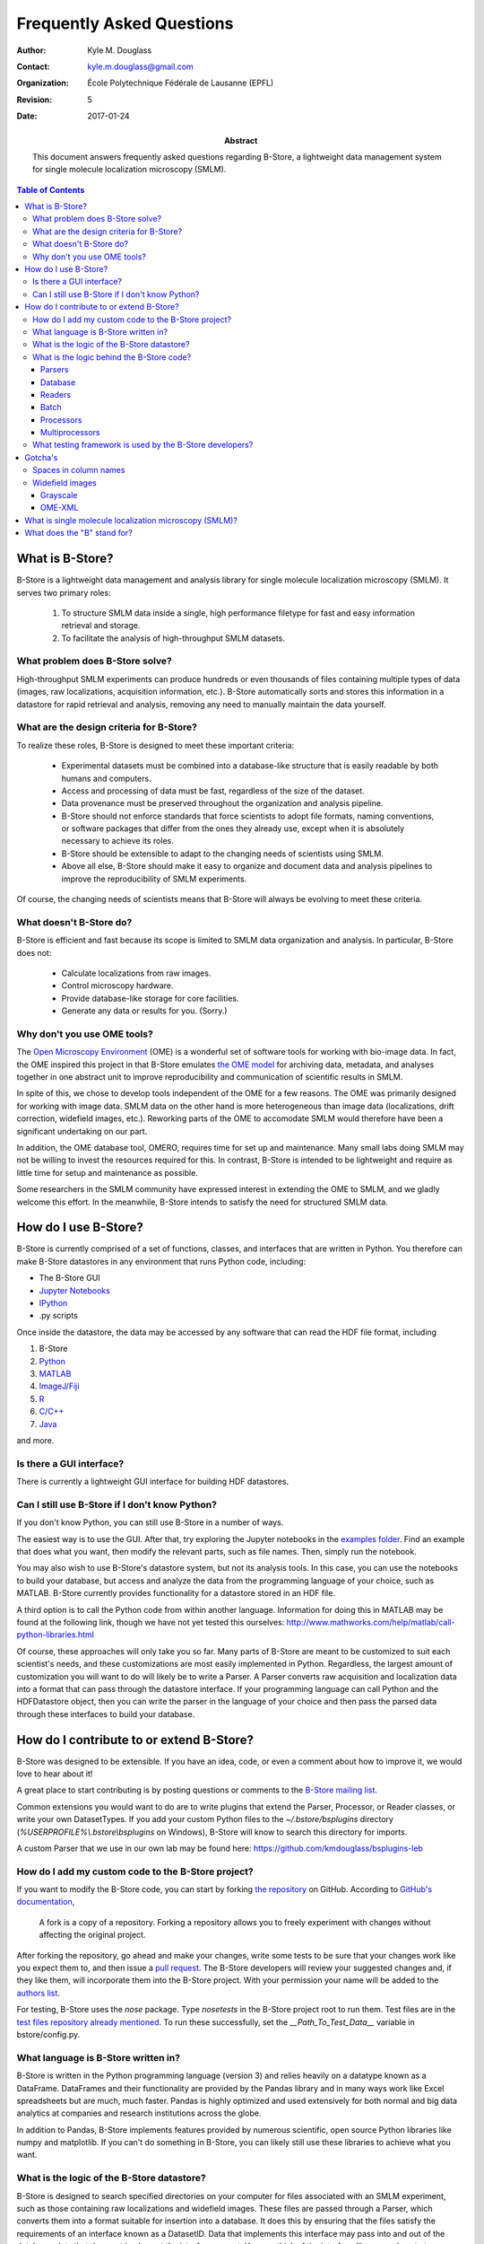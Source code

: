 .. -*- mode: rst -*-
   
**************************
Frequently Asked Questions
**************************

:Author: Kyle M. Douglass
:Contact: kyle.m.douglass@gmail.com
:organization: École Polytechnique Fédérale de Lausanne (EPFL)
:revision: $Revision: 5 $
:date: 2017-01-24

:abstract:

   This document answers frequently asked questions regarding B-Store,
   a lightweight data management system for single molecule
   localization microscopy (SMLM).
   
.. meta::
   :keywords: faq
   :description lang=en: Frequently asked questions about B-Store, a
      lightweight data management system for single molecule
      localization microscopy.
	      
.. contents:: Table of Contents

What is B-Store?
================

B-Store is a lightweight data management and analysis library for
single molecule localization microscopy (SMLM). It serves two primary
roles:

    1. To structure SMLM data inside a single, high performance
       filetype for fast and easy information retrieval and storage.
    2. To facilitate the analysis of high-throughput SMLM datasets.

What problem does B-Store solve?
--------------------------------

High-throughput SMLM experiments can produce hundreds or even
thousands of files containing multiple types of data (images, raw
localizations, acquisition information, etc.). B-Store automatically
sorts and stores this information in a datastore for rapid retrieval
and analysis, removing any need to manually maintain the data
yourself.

What are the design criteria for B-Store?
-----------------------------------------

To realize these roles, B-Store is designed to meet these important
criteria:

    + Experimental datasets must be combined into a database-like
      structure that is easily readable by both humans and computers.
    + Access and processing of data must be fast, regardless of the
      size of the dataset.
    + Data provenance must be preserved throughout the organization
      and analysis pipeline.
    + B-Store should not enforce standards that force scientists to
      adopt file formats, naming conventions, or software packages
      that differ from the ones they already use, except when it is
      absolutely necessary to achieve its roles.
    + B-Store should be extensible to adapt to the changing needs of
      scientists using SMLM.
    + Above all else, B-Store should make it easy to organize and
      document data and analysis pipelines to improve the
      reproducibility of SMLM experiments.

Of course, the changing needs of scientists means that B-Store will
always be evolving to meet these criteria.

What doesn't B-Store do?
------------------------

B-Store is efficient and fast because its scope is limited to SMLM
data organization and analysis. In particular, B-Store does not:

    + Calculate localizations from raw images.
    + Control microscopy hardware.
    + Provide database-like storage for core facilities.
    + Generate any data or results for you. (Sorry.)

Why don't you use OME tools?
----------------------------

The `Open Microscopy Environment`_ (OME) is a wonderful set of
software tools for working with bio-image data. In fact, the OME
inspired this project in that B-Store emulates `the OME model`_ for
archiving data, metadata, and analyses together in one abstract unit
to improve reproducibility and communication of scientific results in
SMLM.

In spite of this, we chose to develop tools independent of the OME for
a few reasons. The OME was primarily designed for working with image
data. SMLM data on the other hand is more heterogeneous than image
data (localizations, drift correction, widefield images,
etc.). Reworking parts of the OME to accomodate SMLM would therefore
have been a significant undertaking on our part.

In addition, the OME database tool, OMERO, requires time for set up
and maintenance. Many small labs doing SMLM may not be willing to
invest the resources required for this. In contrast, B-Store is
intended to be lightweight and require as little time for setup and
maintenance as possible.

Some researchers in the SMLM community have expressed interest in
extending the OME to SMLM, and we gladly welcome this effort. In the
meanwhile, B-Store intends to satisfy the need for structured SMLM
data.

.. _Open Microscopy Environment: https://www.openmicroscopy.org/site
.. _the OME model: https://www.openmicroscopy.org/site/support/ome-model/ome-xml/#migrating-or-sharing-data-with-ome-xml

How do I use B-Store?
=====================

B-Store is currently comprised of a set of functions, classes, and
interfaces that are written in Python. You therefore can make B-Store
datastores in any environment that runs Python code, including:

+ The B-Store GUI
+ `Jupyter Notebooks <http://jupyter.org/>`_
+ `IPython <https://ipython.org/>`_
+ .py scripts

Once inside the datastore, the data may be accessed by any software
that can read the HDF file format, including

1. B-Store
2. `Python`_
3. `MATLAB`_
4. `ImageJ/Fiji`_
5. `R`_
6. `C/C++`_
7. `Java`_

and more.

.. _Python: http://www.h5py.org/
.. _MATLAB: https://ch.mathworks.com/help/matlab/hdf5-files.html
.. _ImageJ/Fiji: http://lmb.informatik.uni-freiburg.de/resources/opensource/imagej_plugins/hdf5.html
.. _R: http://bioconductor.org/packages/2.11/bioc/html/rhdf5.html
.. _C/C++: https://support.hdfgroup.org/HDF5/examples/intro.html#c
.. _Java: https://support.hdfgroup.org/HDF5/examples/intro.html#java

Is there a GUI interface?
-------------------------

There is currently a lightweight GUI interface for building HDF
datastores.

Can I still use B-Store if I don't know Python?
-----------------------------------------------

If you don't know Python, you can still use B-Store in a number of
ways.

The easiest way is to use the GUI. After that, try exploring the
Jupyter notebooks in the `examples folder
<https://github.com/kmdouglass/bstore/tree/master/examples>`_. Find an
example that does what you want, then modify the relevant parts, such
as file names. Then, simply run the notebook.

You may also wish to use B-Store's datastore system, but not its
analysis tools. In this case, you can use the notebooks to build your
database, but access and analyze the data from the programming
language of your choice, such as MATLAB. B-Store currently provides
functionality for a datastore stored in an HDF file.

A third option is to call the Python code from within another
language. Information for doing this in MATLAB may be found at the
following link, though we have not yet tested this ourselves:
http://www.mathworks.com/help/matlab/call-python-libraries.html

Of course, these approaches will only take you so far. Many parts of
B-Store are meant to be customized to suit each scientist's needs, and
these customizations are most easily implemented in
Python. Regardless, the largest amount of customization you will want
to do will likely be to write a Parser. A Parser converts raw
acquisition and localization data into a format that can pass through
the datastore interface. If your programming language can call Python
and the HDFDatastore object, then you can write the parser in the
language of your choice and then pass the parsed data through these
interfaces to build your database.

How do I contribute to or extend B-Store?
=========================================

B-Store was designed to be extensible. If you have an idea, code, or
even a comment about how to improve it, we would love to hear about
it!

A great place to start contributing is by posting questions or
comments to the `B-Store mailing list`_.

.. _B-Store mailing list: https://groups.google.com/forum/#!forum/b-store

Common extensions you would want to do are to write plugins that
extend the Parser, Processor, or Reader classes, or write your own
DatasetTypes. If you add your custom Python files to the
`~/.bstore/bsplugins` directory (`%USERPROFILE%\\.bstore\\bsplugins`
on Windows), B-Store will know to search this directory for imports.

A custom Parser that we use in our own lab may be found here:
https://github.com/kmdouglass/bsplugins-leb

How do I add my custom code to the B-Store project?
---------------------------------------------------

If you want to modify the B-Store code, you can start by forking `the
repository`_ on GitHub. According to `GitHub's documentation`_, 

    A fork is a copy of a repository. Forking a repository allows you
    to freely experiment with changes without affecting the original
    project.

After forking the repository, go ahead and make your changes, write
some tests to be sure that your changes work like you expect them to,
and then issue a `pull request`_. The B-Store developers will review
your suggested changes and, if they like them, will incorporate them
into the B-Store project. With your permission your name will be added
to the `authors list`_.

.. _the repository: https://github.com/kmdouglass/bstore
.. _GitHub's documentation: https://help.github.com/articles/fork-a-repo/
.. _pull request: https://help.github.com/articles/using-pull-requests/
.. _authors list: http://b-store.readthedocs.io/en/latest/acknowledgments.html#authors

For testing, B-Store uses the `nose` package. Type `nosetests` in the
B-Store project root to run them. Test files are in the `test files
repository already mentioned`_. To run these successfully, set the
`__Path_To_Test_Data__` variable in bstore/config.py.

.. _test files repository already mentioned: https://github.com/kmdouglass/bstore_test_files

What language is B-Store written in?
------------------------------------

B-Store is written in the Python programming language (version 3) and
relies heavily on a datatype known as a DataFrame. DataFrames and
their functionality are provided by the Pandas library and in many
ways work like Excel spreadsheets but are much, much faster. Pandas is
highly optimized and used extensively for both normal and big data
analytics at companies and research institutions across the globe.

In addition to Pandas, B-Store implements features provided by
numerous scientific, open source Python libraries like numpy and
matplotlib. If you can't do something in B-Store, you can likely still
use these libraries to achieve what you want.

What is the logic of the B-Store datastore?
-------------------------------------------

B-Store is designed to search specified directories on your computer
for files associated with an SMLM experiment, such as those containing
raw localizations and widefield images. These files are passed through
a Parser, which converts them into a format suitable for insertion
into a database. It does this by ensuring that the files satisfy the
requirements of an interface known as a DatasetID. Data that
implements this interface may pass into and out of the database; data
that does not implement the interface cannot. You can think of the
interface like a guard post at a government research facility. Only
people with an ID badge for that facility (the interface) may
enter. In principle, B-Store does not care about the data itself or
the details of the database (HDF, SQL, etc.). At the moment, however,
B-Store only supports databases contained in HDF files.

At the time this README file was written, the DatasetID of
HDFDatastore consisted of the following properties:

    + **acquisition ID** - integer identifying a specific acquisition
    + **prefix** - a descriptive name for the acquisition, such as the
      cell type or condition
    + **datasetType** - The type of data contained in the atom
    + **attribute of** - For types that describe others, like
      localization metadata
    + channel ID - the wavelength being imaged
    + date ID - the date on which an acquisition was taken
    + position ID - A single integer or integer pair identifying the
      position on the sample
    + slice ID - An integer identifying the axial slice acquired

The first four properties in bold are required; the last four are
optional.

There are three important advantages to enforcing an interface such as
this.

    1. The computer will always know what kind of data it is working
       with and how to organize it.
    2. The format of the data that you generate in your experiments
       can be made independent of the datastore, so you can do
       whatever you want to it. The Parser ensures that it is in the
       right format only at the point of datastore insertion.
    3. The nature of the datastore and the types of data it can handle
       can grow and change in the future with minimal difficulty.

The logic of this interface is described graphically below. The raw
data on top pass through the Parser and into the database, where they
are organized into acquisition groups. Each group is identified by a
name called a prefix. Within the group, a dataset possesses an
acquisition ID and a dataset type. An acqusition group is a set of
datasets that were acquired during an experiment. A single dataset may
optionally contain multiple fields of view (positions), wavelengths
(channels), or axial slices. The database is therefore a collection of
hierarchically arranged datasets, each belonging to a different
acquisition group, and each uniquely identified by the conditions of
the acquisition.

.. image:: ../images/dataset_logic.png
   :scale: 50%
   :align: center

What is the logic behind the B-Store code?
------------------------------------------

The B-Store code base is divided into sixe separate modules:

1. parsers
2. database
3. readers
4. batch
5. processors
6. multiprocessors

In addition, functionality for each dataset type is specified in its
own file in */bstore/datasetTypes/*.

The first three modules, parsers, database, and readers, contain all
the code for organizing SMLM datasets into a datastore. The last three
modules, batch, processors, and multiprocessors, are primarily used
for extracting data from B-Store databases and performing
(semi-)automated analyses.

Parsers
+++++++

A parser reads files from a SMLM acquisition and produces a
Dataset--an object that can be inserted into a B-Store datastore. This
object will have mandatory and possibly optional fields for uniquely
identifying the data within the datastore.

Database
++++++++

The database module contains code for building datastores from raw
data. It relies on a parser for translating files into a format that
it knows how to work with.

Readers
+++++++

Readers understand how to read data from files generated by different
sources, such as ThunderSTORM or RapidSTORM, and convert them into a
common and internal Python data type. This internal representation is
temporary and is used to next write this data to HDF.

Readers were introduced in version 1.1.0 and lay the groundwork for a
more customizable interface in later versions. For this reason, they
are present but not terribly useful in version 1.1.0.

Batch
+++++

The batch module contains routines for performing automated analyses
with B-Store databases. It allows you to build simple analysis
pipelines for extracting just the data you need from the datastore.

Processors
++++++++++

Processors are objects that take just a few parameters. When called,
they accept a single argument (usually a Pandas DataFrame) as an input
and produce an object of the same datatype as an output with its data
having been modified.

Examples of processors include common SMLM analysis steps such as
Filter, Merge, and Cluster.

Multiprocessors
+++++++++++++++

Multiprocessors are similar to processors. They differ in that they
take multiple inputs to produce an output. One multiprocessor is
called OverlayClusters, which overlays clusters of localizations onto
a widefield image for visual inspection and anotation of cluster
analyses.

What testing framework is used by the B-Store developers?
---------------------------------------------------------

Unit tests for B-Store are written as functions with utilities
provided by Python's `nose`_ package. Each module in B-Store has its
own .py file containing these tests. They are stored in the
`bstore/tests`_ and `bstore/datasetTypes/tests`_ folders in the
B-Store root directory.

.. _nose: http://nose.readthedocs.io/en/latest/
.. _bstore/tests: https://github.com/kmdouglass/bstore/tree/master/bstore/tests
.. _bstore/datasetTypes/tests: https://github.com/kmdouglass/bstore/tree/master/bstore/datasetTypes

If you contribute to B-Store, we ask that you write unit tests for
your code so that the developers can better understand what it's
supposed to do before merging it into the main project.

Gotcha's
========

Spaces in column names
----------------------

The library that B-Store uses to write to HDF files (`PyTables`_)
often has problems with spaces inside the names of DataFrame
columns. We therefore recommend not using spaces. A workaround to this
is to use the `ConvertHeader`_ processor to change column names during
insertion into and retrieval from the database.

.. _PyTables: http://www.pytables.org/
.. _ConvertHeader: http://b-store.readthedocs.io/en/latest/bstore.html#bstore.processors.ConvertHeader

Widefield images
----------------

Grayscale
+++++++++

Widefield images are assumed to be grayscale. Unexpected behavior may
result when attempting to place a color image into the database.

OME-XML
+++++++

When reading metadata to determine the ``element_size_um`` attribute
of the HDF ``image_data``, the OME-XML metadata tags ``PhysicalSizeX``
and ``PhysicalSizeY`` will only be used if the corresponding units are
in microns. This means the ``PhysicalSizeXUnit`` and
``PhysicalSizeYUnit`` must match the byte string ``\xc2\xb5m``, which
is UTF-8 for the Greek letter "mu", followed by the roman letter "m".

If Micro-Manager (MM) metadata with pixel size information is present,
then the OME-XML data will be ignored in favor of the MM metadata.

See the page on using B-Store in `other software packages`_ for more
information.

.. _other software packages: http://b-store.readthedocs.io/en/development/other_programs.html

What is single molecule localization microscopy (SMLM)?
=======================================================

SMLM is a suite of super-resolution fluorescence microscopy techniques
for imaging microscopic structures (like cells and organelles) with
resolutions below the diffraction limit of light. A number of SMLM
techniques exist, such as fPALM, PALM, STORM, and PAINT. In these
microscopies, fluorescent molecules are made to "blink" on and off. A
final image or dataset is computed by recording the positions of every
blink for a period of time and adding together all the positions in
the end.

SMLM is a powerful tool for helping scientists understand biology and
chemistry at nanometer length scales. It is particularly well-suited
for structural biology and for tracking single fluorescent molecules
in time.

A fantastic movie explaining how this works using the blinking lights
of the Eiffel tower was created by Ricardo Henriques. You can watch it
here: `<https://www.youtube.com/watch?v=RE70GuMCzww>`_

What does the "B" stand for?
============================

"Blink"

